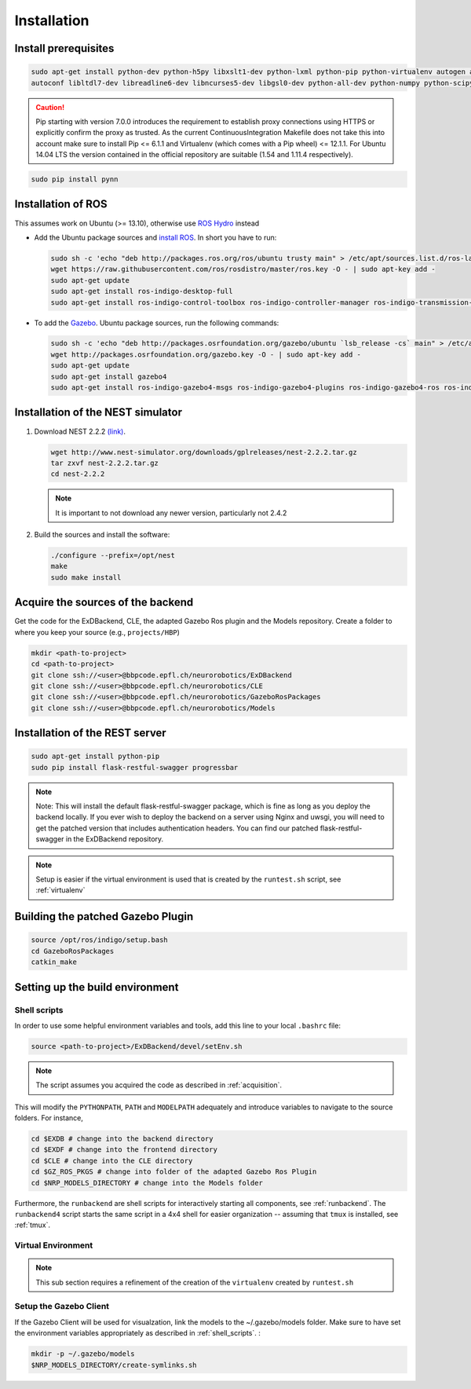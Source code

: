 .. _installation:

Installation
============

Install prerequisites
---------------------

.. code-block:: bash

   sudo apt-get install python-dev python-h5py libxslt1-dev python-lxml python-pip python-virtualenv autogen automake libtool build-essential \
   autoconf libltdl7-dev libreadline6-dev libncurses5-dev libgsl0-dev python-all-dev python-numpy python-scipy python-matplotlib ipython

.. caution::
   Pip starting with version 7.0.0 introduces the requirement to establish proxy connections using HTTPS or explicitly
   confirm the proxy as trusted. As the current ContinuousIntegration Makefile does not take this into account make sure
   to install Pip <= 6.1.1 and Virtualenv (which comes with a Pip wheel) <= 12.1.1. For Ubuntu 14.04 LTS the version
   contained in the official repository are suitable (1.54 and 1.11.4 respectively).

.. code-block:: bash

   sudo pip install pynn

Installation of  ROS
--------------------
This assumes work on Ubuntu (>= 13.10), otherwise use `ROS Hydro <http://wiki.ros.org/hydro/Installation/Ubuntu>`_ instead

* Add the Ubuntu package sources and `install ROS <http://wiki.ros.org/indigo/Installation/Ubuntu>`_. In short you have to run:

  .. code-block:: bash

      sudo sh -c 'echo "deb http://packages.ros.org/ros/ubuntu trusty main" > /etc/apt/sources.list.d/ros-latest.list'
      wget https://raw.githubusercontent.com/ros/rosdistro/master/ros.key -O - | sudo apt-key add -
      sudo apt-get update
      sudo apt-get install ros-indigo-desktop-full
      sudo apt-get install ros-indigo-control-toolbox ros-indigo-controller-manager ros-indigo-transmission-interface ros-indigo-joint-limits-interface



* To add the `Gazebo <http://gazebosim.org/tutorials?tut=install_ubuntu&cat=installation>`_. Ubuntu package sources, run the following commands:

  .. code-block:: bash

      sudo sh -c 'echo "deb http://packages.osrfoundation.org/gazebo/ubuntu `lsb_release -cs` main" > /etc/apt/sources.list.d/gazebo-latest.list'
      wget http://packages.osrfoundation.org/gazebo.key -O - | sudo apt-key add -
      sudo apt-get update
      sudo apt-get install gazebo4
      sudo apt-get install ros-indigo-gazebo4-msgs ros-indigo-gazebo4-plugins ros-indigo-gazebo4-ros ros-indigo-gazebo4-ros-control ros-indigo-gazebo4-ros-pkgs


Installation of the NEST simulator
----------------------------------

1. Download NEST 2.2.2 `(link) <http://www.nest-simulator.org/downloads/gplreleases/nest-2.2.2.tar.gz>`_.

   .. code-block:: bash

      wget http://www.nest-simulator.org/downloads/gplreleases/nest-2.2.2.tar.gz
      tar zxvf nest-2.2.2.tar.gz
      cd nest-2.2.2


   .. note::
      It is important to not download any newer version, particularly not 2.4.2

2. Build the sources and install the software:

   .. code-block:: bash

       ./configure --prefix=/opt/nest
       make
       sudo make install

.. _acquisition:

Acquire the sources of the backend
----------------------------------
Get the code for the ExDBackend, CLE, the adapted Gazebo Ros plugin and the Models repository. Create a folder to where
you keep your source (e.g., ``projects/HBP``)

.. code-block:: bash

     mkdir <path-to-project>
     cd <path-to-project>
     git clone ssh://<user>@bbpcode.epfl.ch/neurorobotics/ExDBackend
     git clone ssh://<user>@bbpcode.epfl.ch/neurorobotics/CLE
     git clone ssh://<user>@bbpcode.epfl.ch/neurorobotics/GazeboRosPackages
     git clone ssh://<user>@bbpcode.epfl.ch/neurorobotics/Models

Installation of the REST server
-------------------------------

.. code-block:: bash

    sudo apt-get install python-pip
    sudo pip install flask-restful-swagger progressbar

.. note::

   Note: This will install the default flask-restful-swagger package, which is fine as long as you deploy the backend
   locally. If you ever wish to deploy the backend on a server using Nginx and uwsgi, you will need to get the patched
   version that includes authentication headers. You can find our patched flask-restful-swagger in the
   ExDBackend repository.

.. note::

    Setup is easier if the virtual environment is used that is created by the ``runtest.sh`` script, see :ref:`virtualenv`


Building the patched Gazebo Plugin
----------------------------------

.. code-block:: bash

    source /opt/ros/indigo/setup.bash
    cd GazeboRosPackages
    catkin_make


Setting up the build environment
--------------------------------

.. _shell_scripts:

Shell scripts
^^^^^^^^^^^^^

In order to use some helpful environment variables and tools, add this line to your local ``.bashrc`` file:


.. code-block:: bash

    source <path-to-project>/ExDBackend/devel/setEnv.sh

.. note::

    The script assumes you acquired the code as described in :ref:`acquisition`.

This will modify the ``PYTHONPATH``, ``PATH`` and ``MODELPATH`` adequately and introduce variables to navigate to the
source folders. For instance,

.. code-block:: bash

    cd $EXDB # change into the backend directory
    cd $EXDF # change into the frontend directory
    cd $CLE # change into the CLE directory
    cd $GZ_ROS_PKGS # change into folder of the adapted Gazebo Ros Plugin
    cd $NRP_MODELS_DIRECTORY # change into the Models folder

Furthermore, the ``runbackend`` are shell scripts for interactively starting all components, see :ref:`runbackend`. The ``runbackend4`` script
starts the same script in a 4x4 shell for easier organization -- assuming that ``tmux`` is installed, see :ref:`tmux`.

.. _virtualenv:

Virtual Environment
^^^^^^^^^^^^^^^^^^^

.. note::

    This sub section requires a refinement of the creation of the ``virtualenv`` created by ``runtest.sh``

Setup the Gazebo Client
^^^^^^^^^^^^^^^^^^^^^^^

If the Gazebo Client will be used for visualzation, link the models to the ~/.gazebo/models folder. Make sure to have
set the environment variables appropriately as described in :ref:`shell_scripts`. :

.. code-block:: bash

    mkdir -p ~/.gazebo/models
    $NRP_MODELS_DIRECTORY/create-symlinks.sh

